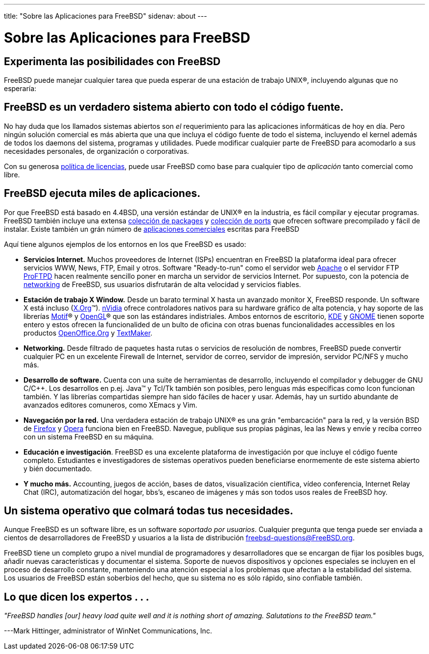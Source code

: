 ---
title: "Sobre las Aplicaciones para FreeBSD"
sidenav: about
---

= Sobre las Aplicaciones para FreeBSD

== Experimenta las posibilidades con FreeBSD

FreeBSD puede manejar cualquier tarea que pueda esperar de una estación de trabajo UNIX(R), incluyendo algunas que no esperaría:

== FreeBSD es un verdadero sistema abierto con todo el código fuente.

No hay duda que los llamados sistemas abiertos son _el_ requerimiento para las aplicaciones informáticas de hoy en día. Pero ningún solución comercial es más abierta que una que incluya el código fuente de todo el sistema, incluyendo el kernel además de todos los daemons del sistema, programas y utilidades. Puede modificar cualquier parte de FreeBSD para acomodarlo a sus necesidades personales, de organización o corporativas.

Con su generosa link:../copyright/license/[política de licencias], puede usar FreeBSD como base para cualquier tipo de _aplicación_ tanto comercial como libre.

== FreeBSD ejecuta miles de aplicaciones.

Por que FreeBSD está basado en 4.4BSD, una versión estándar de UNIX(R) en la industria, es fácil compilar y ejecutar programas. FreeBSD también incluye una extensa link:../where/[colección de packages] y link:../ports/[colección de ports] que ofrecen software precompilado y fácil de instalar. Existe también un grán número de link:../commercial/[aplicaciones comerciales] escritas para FreeBSD

Aquí tiene algunos ejemplos de los entornos en los que FreeBSD es usado:

* *Servicios Internet.* Muchos proveedores de Internet (ISPs) encuentran en FreeBSD la plataforma ideal para ofrecer servicios WWW, News, FTP, Email y otros. Software "Ready-to-run" como el servidor web http://www.apache.org/[Apache] o el servidor FTP http://proftpd.org/[ProFTPD] hacen realmente sencillo poner en marcha un servidor de servicios Internet. Por supuesto, con la potencia de link:../internet[networking] de FreeBSD, sus usuarios disfrutarán de alta velocidad y servicios fiables.
* *Estación de trabajo X Window.* Desde un barato terminal X hasta un avanzado monitor X, FreeBSD responde. Un software X está incluso (http://x.org/[X.Org](TM)). http://www.nvidia.com/[nVidia] ofrece controladores nativos para su hardware gráfico de alta potencia, y hay soporte de las librerías http://www.opengroup.org/motif/[Motif](R) y http://www.opengl.org/[OpenGL](R) que son las estándares indistriales. Ambos entornos de escritorio, http://www.kde.org[KDE] y http://www.gnome.org[GNOME] tienen soporte entero y estos ofrecen la funcionalided de un bulto de oficina con otras buenas funcionalidades accessibles en los productos http://www.openoffice.org/[OpenOffice.Org] y http://www.softmaker.de/tml_en.htm[TextMaker].
* *Networking.* Desde filtrado de paquetes hasta rutas o servicios de resolución de nombres, FreeBSD puede convertir cualquier PC en un excelente Firewall de Internet, servidor de correo, servidor de impresión, servidor PC/NFS y mucho más.
* *Desarrollo de software.* Cuenta con una suite de herramientas de desarrollo, incluyendo el compilador y debugger de GNU C/C++. Los desarrollos en p.ej. Java(TM) y Tcl/Tk también son posibles, pero lenguas más específicas como Icon funcionan también. Y las librerías compartidas siempre han sido fáciles de hacer y usar. Además, hay un surtido abundante de avanzados editores comuneros, como XEmacs y Vim.
* *Navegación por la red.* Una verdadera estación de trabajo UNIX(R) es una grán "embarcación" para la red, y la versión BSD de http://www.mozilla.org/products/firefox/[Firefox] y http://www.opera.com/[Opera] funciona bien en FreeBSD. Navegue, publique sus propias páginas, lea las News y envíe y reciba correo con un sistema FreeBSD en su máquina.
* *Educación e investigación*. FreeBSD es una excelente plataforma de investigación por que incluye el código fuente completo. Estudiantes e investigadores de sistemas operativos pueden beneficiarse enormemente de este sistema abierto y bién documentado.
* *Y mucho más.* Accounting, juegos de acción, bases de datos, visualización científica, vídeo conferencia, Internet Relay Chat (IRC), automatización del hogar, bbs's, escaneo de imágenes y más son todos usos reales de FreeBSD hoy.

== Un sistema operativo que colmará todas tus necesidades.

Aunque FreeBSD es un software libre, es un software _soportado por usuarios_. Cualquier pregunta que tenga puede ser enviada a cientos de desarrolladores de FreeBSD y usuarios a la lista de distribución freebsd-questions@FreeBSD.org.

FreeBSD tiene un completo grupo a nivel mundial de programadores y desarrolladores que se encargan de fijar los posibles bugs, añadir nuevas características y documentar el sistema. Soporte de nuevos dispositivos y opciones especiales se incluyen en el proceso de desarrollo constante, manteniendo una atención especial a los problemas que afectan a la estabilidad del sistema. Los usuarios de FreeBSD están soberbios del hecho, que su sistema no es sólo rápido, sino confiable también.

== Lo que dicen los expertos . . .

_"FreeBSD handles [our] heavy load quite well and it is nothing short of amazing. Salutations to the FreeBSD team."_

---Mark Hittinger, administrator of WinNet Communications, Inc.
